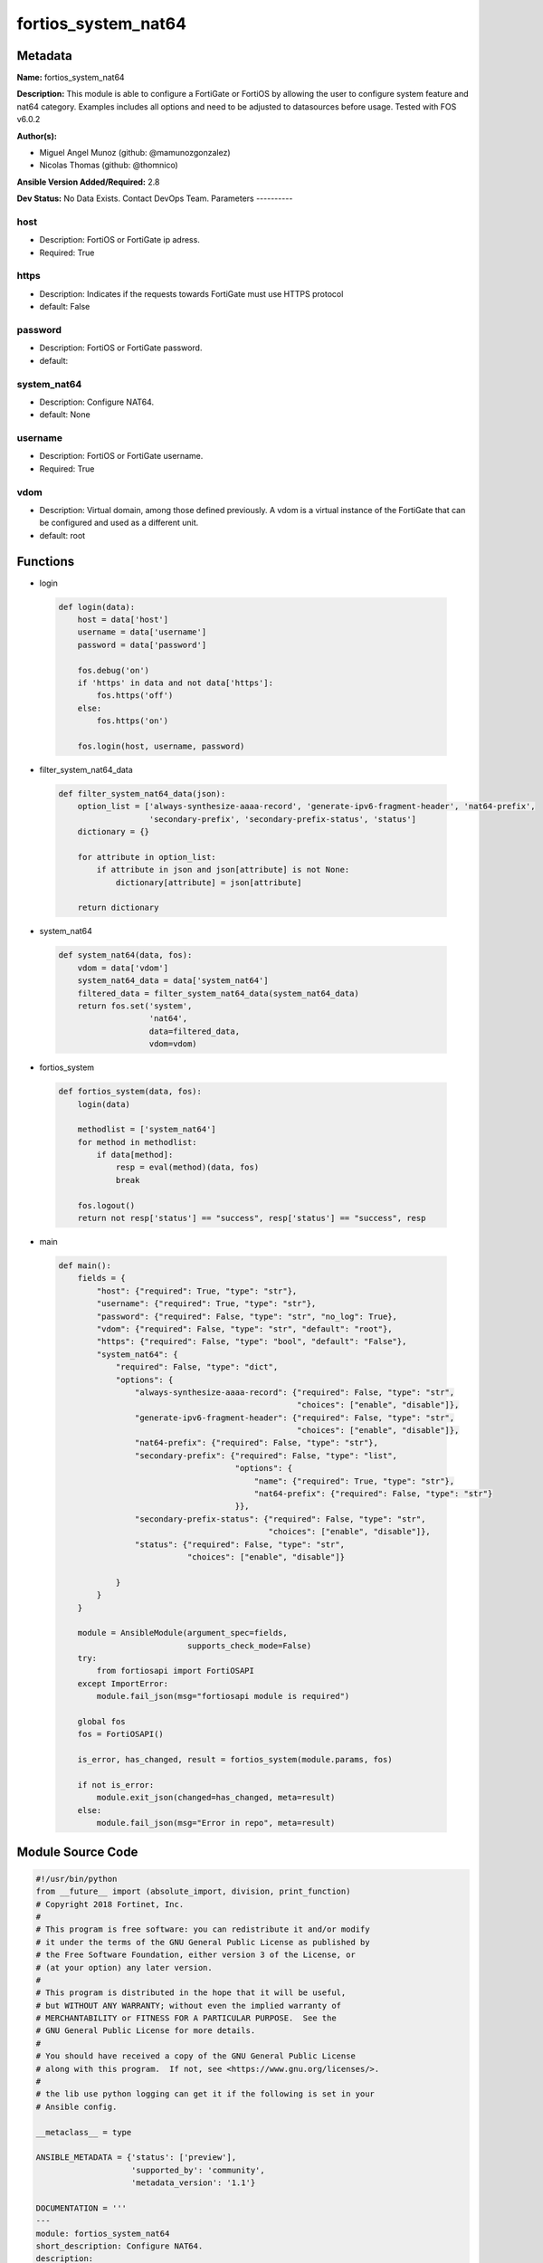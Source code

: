 ====================
fortios_system_nat64
====================


Metadata
--------




**Name:** fortios_system_nat64

**Description:** This module is able to configure a FortiGate or FortiOS by allowing the user to configure system feature and nat64 category. Examples includes all options and need to be adjusted to datasources before usage. Tested with FOS v6.0.2


**Author(s):**

- Miguel Angel Munoz (github: @mamunozgonzalez)

- Nicolas Thomas (github: @thomnico)



**Ansible Version Added/Required:** 2.8

**Dev Status:** No Data Exists. Contact DevOps Team.
Parameters
----------

host
++++

- Description: FortiOS or FortiGate ip adress.



- Required: True

https
+++++

- Description: Indicates if the requests towards FortiGate must use HTTPS protocol



- default: False

password
++++++++

- Description: FortiOS or FortiGate password.



- default:

system_nat64
++++++++++++

- Description: Configure NAT64.



- default: None

username
++++++++

- Description: FortiOS or FortiGate username.



- Required: True

vdom
++++

- Description: Virtual domain, among those defined previously. A vdom is a virtual instance of the FortiGate that can be configured and used as a different unit.



- default: root




Functions
---------




- login

 .. code-block:: python

    def login(data):
        host = data['host']
        username = data['username']
        password = data['password']

        fos.debug('on')
        if 'https' in data and not data['https']:
            fos.https('off')
        else:
            fos.https('on')

        fos.login(host, username, password)



- filter_system_nat64_data

 .. code-block:: python

    def filter_system_nat64_data(json):
        option_list = ['always-synthesize-aaaa-record', 'generate-ipv6-fragment-header', 'nat64-prefix',
                       'secondary-prefix', 'secondary-prefix-status', 'status']
        dictionary = {}

        for attribute in option_list:
            if attribute in json and json[attribute] is not None:
                dictionary[attribute] = json[attribute]

        return dictionary



- system_nat64

 .. code-block:: python

    def system_nat64(data, fos):
        vdom = data['vdom']
        system_nat64_data = data['system_nat64']
        filtered_data = filter_system_nat64_data(system_nat64_data)
        return fos.set('system',
                       'nat64',
                       data=filtered_data,
                       vdom=vdom)



- fortios_system

 .. code-block:: python

    def fortios_system(data, fos):
        login(data)

        methodlist = ['system_nat64']
        for method in methodlist:
            if data[method]:
                resp = eval(method)(data, fos)
                break

        fos.logout()
        return not resp['status'] == "success", resp['status'] == "success", resp



- main

 .. code-block:: python

    def main():
        fields = {
            "host": {"required": True, "type": "str"},
            "username": {"required": True, "type": "str"},
            "password": {"required": False, "type": "str", "no_log": True},
            "vdom": {"required": False, "type": "str", "default": "root"},
            "https": {"required": False, "type": "bool", "default": "False"},
            "system_nat64": {
                "required": False, "type": "dict",
                "options": {
                    "always-synthesize-aaaa-record": {"required": False, "type": "str",
                                                      "choices": ["enable", "disable"]},
                    "generate-ipv6-fragment-header": {"required": False, "type": "str",
                                                      "choices": ["enable", "disable"]},
                    "nat64-prefix": {"required": False, "type": "str"},
                    "secondary-prefix": {"required": False, "type": "list",
                                         "options": {
                                             "name": {"required": True, "type": "str"},
                                             "nat64-prefix": {"required": False, "type": "str"}
                                         }},
                    "secondary-prefix-status": {"required": False, "type": "str",
                                                "choices": ["enable", "disable"]},
                    "status": {"required": False, "type": "str",
                               "choices": ["enable", "disable"]}

                }
            }
        }

        module = AnsibleModule(argument_spec=fields,
                               supports_check_mode=False)
        try:
            from fortiosapi import FortiOSAPI
        except ImportError:
            module.fail_json(msg="fortiosapi module is required")

        global fos
        fos = FortiOSAPI()

        is_error, has_changed, result = fortios_system(module.params, fos)

        if not is_error:
            module.exit_json(changed=has_changed, meta=result)
        else:
            module.fail_json(msg="Error in repo", meta=result)





Module Source Code
------------------

.. code-block:: python

    #!/usr/bin/python
    from __future__ import (absolute_import, division, print_function)
    # Copyright 2018 Fortinet, Inc.
    #
    # This program is free software: you can redistribute it and/or modify
    # it under the terms of the GNU General Public License as published by
    # the Free Software Foundation, either version 3 of the License, or
    # (at your option) any later version.
    #
    # This program is distributed in the hope that it will be useful,
    # but WITHOUT ANY WARRANTY; without even the implied warranty of
    # MERCHANTABILITY or FITNESS FOR A PARTICULAR PURPOSE.  See the
    # GNU General Public License for more details.
    #
    # You should have received a copy of the GNU General Public License
    # along with this program.  If not, see <https://www.gnu.org/licenses/>.
    #
    # the lib use python logging can get it if the following is set in your
    # Ansible config.

    __metaclass__ = type

    ANSIBLE_METADATA = {'status': ['preview'],
                        'supported_by': 'community',
                        'metadata_version': '1.1'}

    DOCUMENTATION = '''
    ---
    module: fortios_system_nat64
    short_description: Configure NAT64.
    description:
        - This module is able to configure a FortiGate or FortiOS by
          allowing the user to configure system feature and nat64 category.
          Examples includes all options and need to be adjusted to datasources before usage.
          Tested with FOS v6.0.2
    version_added: "2.8"
    author:
        - Miguel Angel Munoz (@mamunozgonzalez)
        - Nicolas Thomas (@thomnico)
    notes:
        - Requires fortiosapi library developed by Fortinet
        - Run as a local_action in your playbook
    requirements:
        - fortiosapi>=0.9.8
    options:
        host:
           description:
                - FortiOS or FortiGate ip adress.
           required: true
        username:
            description:
                - FortiOS or FortiGate username.
            required: true
        password:
            description:
                - FortiOS or FortiGate password.
            default: ""
        vdom:
            description:
                - Virtual domain, among those defined previously. A vdom is a
                  virtual instance of the FortiGate that can be configured and
                  used as a different unit.
            default: root
        https:
            description:
                - Indicates if the requests towards FortiGate must use HTTPS
                  protocol
            type: bool
            default: false
        system_nat64:
            description:
                - Configure NAT64.
            default: null
            suboptions:
                always-synthesize-aaaa-record:
                    description:
                        - Enable/disable AAAA record synthesis (default = enable).
                    choices:
                        - enable
                        - disable
                generate-ipv6-fragment-header:
                    description:
                        - Enable/disable IPv6 fragment header generation.
                    choices:
                        - enable
                        - disable
                nat64-prefix:
                    description:
                        - "NAT64 prefix must be ::/96 (default = 64:ff9b::/96)."
                secondary-prefix:
                    description:
                        - Secondary NAT64 prefix.
                    suboptions:
                        name:
                            description:
                                - NAT64 prefix name.
                            required: true
                        nat64-prefix:
                            description:
                                - NAT64 prefix.
                secondary-prefix-status:
                    description:
                        - Enable/disable secondary NAT64 prefix.
                    choices:
                        - enable
                        - disable
                status:
                    description:
                        - Enable/disable NAT64 (default = disable).
                    choices:
                        - enable
                        - disable
    '''

    EXAMPLES = '''
    - hosts: localhost
      vars:
       host: "192.168.122.40"
       username: "admin"
       password: ""
       vdom: "root"
      tasks:
      - name: Configure NAT64.
        fortios_system_nat64:
          host:  "{{ host }}"
          username: "{{ username }}"
          password: "{{ password }}"
          vdom:  "{{ vdom }}"
          system_nat64:
            always-synthesize-aaaa-record: "enable"
            generate-ipv6-fragment-header: "enable"
            nat64-prefix: "<your_own_value>"
            secondary-prefix:
             -
                name: "default_name_7"
                nat64-prefix: "<your_own_value>"
            secondary-prefix-status: "enable"
            status: "enable"
    '''

    RETURN = '''
    build:
      description: Build number of the fortigate image
      returned: always
      type: string
      sample: '1547'
    http_method:
      description: Last method used to provision the content into FortiGate
      returned: always
      type: string
      sample: 'PUT'
    http_status:
      description: Last result given by FortiGate on last operation applied
      returned: always
      type: string
      sample: "200"
    mkey:
      description: Master key (id) used in the last call to FortiGate
      returned: success
      type: string
      sample: "key1"
    name:
      description: Name of the table used to fulfill the request
      returned: always
      type: string
      sample: "urlfilter"
    path:
      description: Path of the table used to fulfill the request
      returned: always
      type: string
      sample: "webfilter"
    revision:
      description: Internal revision number
      returned: always
      type: string
      sample: "17.0.2.10658"
    serial:
      description: Serial number of the unit
      returned: always
      type: string
      sample: "FGVMEVYYQT3AB5352"
    status:
      description: Indication of the operation's result
      returned: always
      type: string
      sample: "success"
    vdom:
      description: Virtual domain used
      returned: always
      type: string
      sample: "root"
    version:
      description: Version of the FortiGate
      returned: always
      type: string
      sample: "v5.6.3"

    '''

    from ansible.module_utils.basic import AnsibleModule

    fos = None


    def login(data):
        host = data['host']
        username = data['username']
        password = data['password']

        fos.debug('on')
        if 'https' in data and not data['https']:
            fos.https('off')
        else:
            fos.https('on')

        fos.login(host, username, password)


    def filter_system_nat64_data(json):
        option_list = ['always-synthesize-aaaa-record', 'generate-ipv6-fragment-header', 'nat64-prefix',
                       'secondary-prefix', 'secondary-prefix-status', 'status']
        dictionary = {}

        for attribute in option_list:
            if attribute in json and json[attribute] is not None:
                dictionary[attribute] = json[attribute]

        return dictionary


    def system_nat64(data, fos):
        vdom = data['vdom']
        system_nat64_data = data['system_nat64']
        filtered_data = filter_system_nat64_data(system_nat64_data)
        return fos.set('system',
                       'nat64',
                       data=filtered_data,
                       vdom=vdom)


    def fortios_system(data, fos):
        login(data)

        methodlist = ['system_nat64']
        for method in methodlist:
            if data[method]:
                resp = eval(method)(data, fos)
                break

        fos.logout()
        return not resp['status'] == "success", resp['status'] == "success", resp


    def main():
        fields = {
            "host": {"required": True, "type": "str"},
            "username": {"required": True, "type": "str"},
            "password": {"required": False, "type": "str", "no_log": True},
            "vdom": {"required": False, "type": "str", "default": "root"},
            "https": {"required": False, "type": "bool", "default": "False"},
            "system_nat64": {
                "required": False, "type": "dict",
                "options": {
                    "always-synthesize-aaaa-record": {"required": False, "type": "str",
                                                      "choices": ["enable", "disable"]},
                    "generate-ipv6-fragment-header": {"required": False, "type": "str",
                                                      "choices": ["enable", "disable"]},
                    "nat64-prefix": {"required": False, "type": "str"},
                    "secondary-prefix": {"required": False, "type": "list",
                                         "options": {
                                             "name": {"required": True, "type": "str"},
                                             "nat64-prefix": {"required": False, "type": "str"}
                                         }},
                    "secondary-prefix-status": {"required": False, "type": "str",
                                                "choices": ["enable", "disable"]},
                    "status": {"required": False, "type": "str",
                               "choices": ["enable", "disable"]}

                }
            }
        }

        module = AnsibleModule(argument_spec=fields,
                               supports_check_mode=False)
        try:
            from fortiosapi import FortiOSAPI
        except ImportError:
            module.fail_json(msg="fortiosapi module is required")

        global fos
        fos = FortiOSAPI()

        is_error, has_changed, result = fortios_system(module.params, fos)

        if not is_error:
            module.exit_json(changed=has_changed, meta=result)
        else:
            module.fail_json(msg="Error in repo", meta=result)


    if __name__ == '__main__':
        main()


